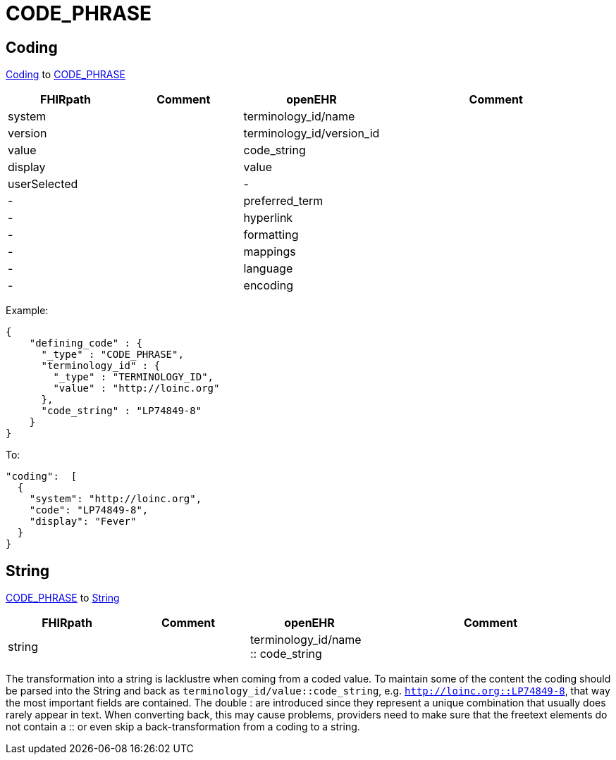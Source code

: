 = CODE_PHRASE

== Coding

https://simplifier.net/packages/hl7.fhir.r4.core/4.0.1/files/81979[Coding] to https://specifications.openehr.org/releases/RM/latest/data_types.html#_code_phrase_class[CODE_PHRASE]
[cols="^1,^1,^1,^2", options="header"]
|===
| FHIRpath  | Comment  | openEHR                  | Comment
| system    |         | terminology_id/name       |
| version   |         | terminology_id/version_id |
| value     |         | code_string               |
| display   |         | value                     |
| userSelected |      | -                         |
| -         |         | preferred_term            |
| -         |         | hyperlink                 |
| -         |         | formatting                |
| -         |         | mappings                  |
| -         |         | language                  |
| -         |         | encoding                  |
|===

Example:
[source,json]
----
{
    "defining_code" : {
      "_type" : "CODE_PHRASE",
      "terminology_id" : {
        "_type" : "TERMINOLOGY_ID",
        "value" : "http://loinc.org"
      },
      "code_string" : "LP74849-8"
    }
}
----

To:
[source,json]
----
"coding":  [
  {
    "system": "http://loinc.org",
    "code": "LP74849-8",
    "display": "Fever"
  }
}
----

== String
https://specifications.openehr.org/releases/RM/latest/data_types.html#_code_phrase_class[CODE_PHRASE]
to https://simplifier.net/packages/hl7.fhir.r4.core/4.0.1/files/81888[String]

[cols="^1,^1,^1,^2", options="header"]
|===
| FHIRpath  | Comment  | openEHR                  | Comment
| string    |         | terminology_id/name :: code_string       |

|===

The transformation into a string is lacklustre when coming from a coded value. To
maintain some of the content the coding should be parsed into the String and back as
`terminology_id/value::code_string`, e.g. `http://loinc.org::LP74849-8`, that way the
most important fields are contained. The double : are introduced since they represent a
unique combination that usually does rarely appear in text. When converting back,
this may cause problems, providers need to make sure that the freetext elements do
not contain a :: or even skip a back-transformation from a coding to a string.
